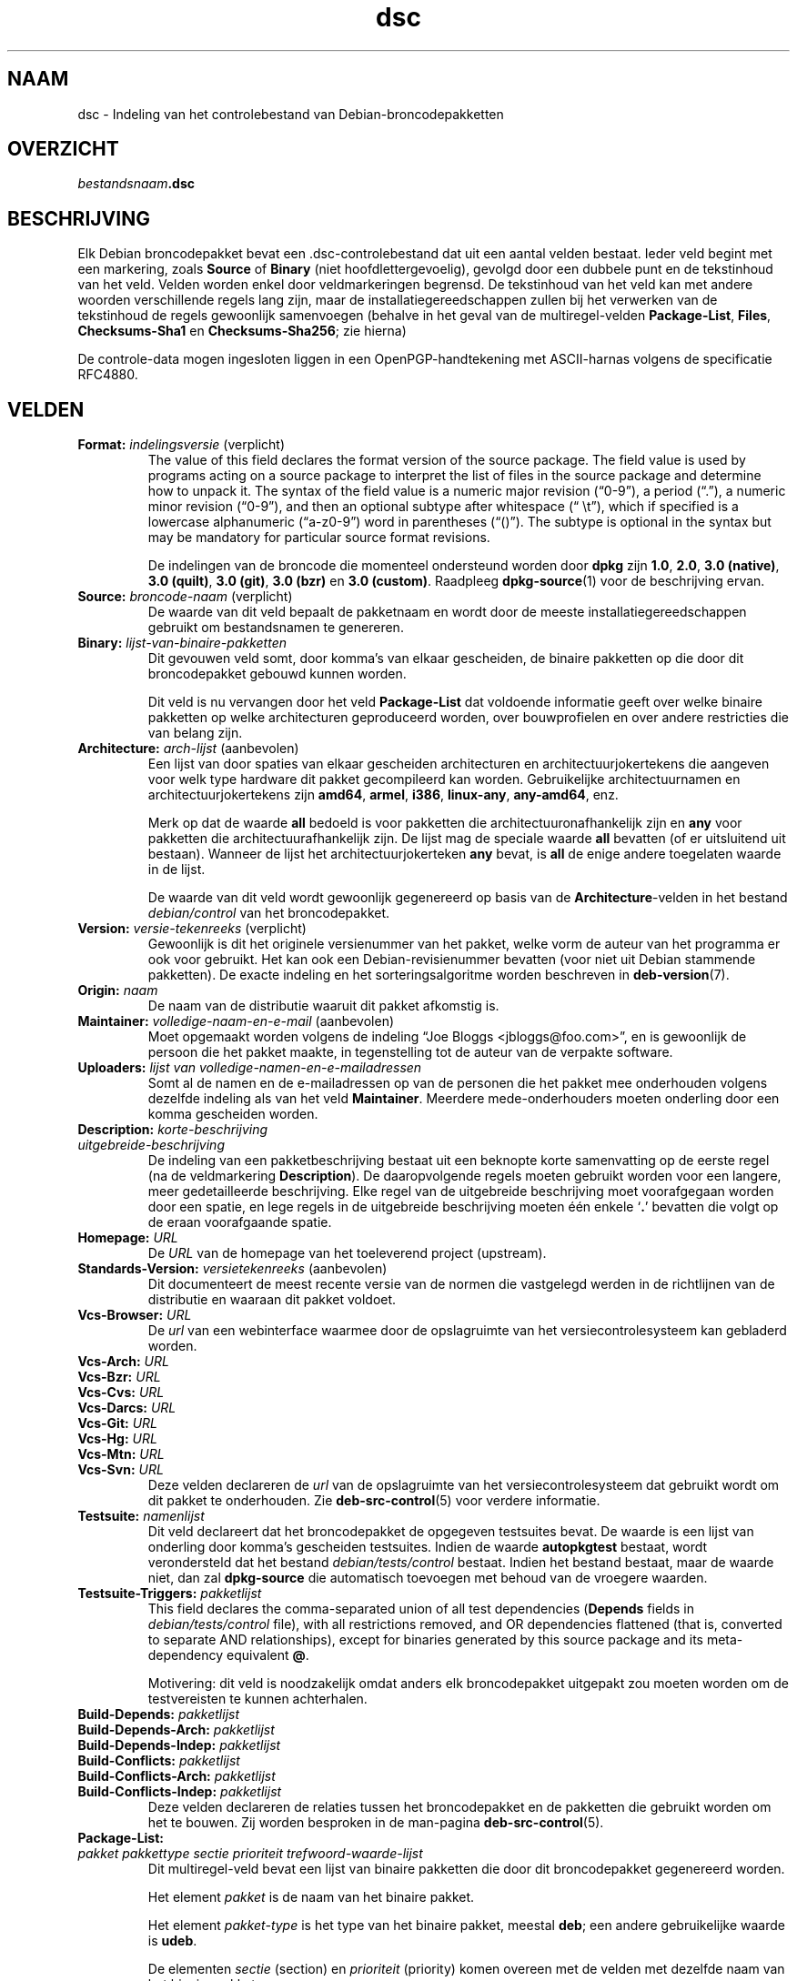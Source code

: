 .\" dpkg manual page - dsc(5)
.\"
.\" Copyright © 1995-1996 Ian Jackson <ijackson@chiark.greenend.org.uk>
.\" Copyright © 2015 Guillem Jover <guillem@debian.org>
.\"
.\" This is free software; you can redistribute it and/or modify
.\" it under the terms of the GNU General Public License as published by
.\" the Free Software Foundation; either version 2 of the License, or
.\" (at your option) any later version.
.\"
.\" This is distributed in the hope that it will be useful,
.\" but WITHOUT ANY WARRANTY; without even the implied warranty of
.\" MERCHANTABILITY or FITNESS FOR A PARTICULAR PURPOSE.  See the
.\" GNU General Public License for more details.
.\"
.\" You should have received a copy of the GNU General Public License
.\" along with this program.  If not, see <https://www.gnu.org/licenses/>.
.
.\"*******************************************************************
.\"
.\" This file was generated with po4a. Translate the source file.
.\"
.\"*******************************************************************
.TH dsc 5 %RELEASE_DATE% %VERSION% dpkg\-suite
.nh
.SH NAAM
dsc \- Indeling van het controlebestand van Debian\-broncodepakketten
.
.SH OVERZICHT
\fIbestandsnaam\fP\fB.dsc\fP
.
.SH BESCHRIJVING
Elk Debian broncodepakket bevat een .dsc\-controlebestand dat uit een aantal
velden bestaat. Ieder veld begint met een markering, zoals \fBSource\fP of
\fBBinary\fP (niet hoofdlettergevoelig), gevolgd door een dubbele punt en de
tekstinhoud van het veld. Velden worden enkel door veldmarkeringen
begrensd. De tekstinhoud van het veld kan met andere woorden verschillende
regels lang zijn, maar de installatiegereedschappen zullen bij het verwerken
van de tekstinhoud de regels gewoonlijk samenvoegen (behalve in het geval
van de multiregel\-velden \fBPackage\-List\fP, \fBFiles\fP, \fBChecksums\-Sha1\fP en
\fBChecksums\-Sha256\fP; zie hierna)
.PP
De controle\-data mogen ingesloten liggen in een OpenPGP\-handtekening met
ASCII\-harnas volgens de specificatie RFC4880.
.
.SH VELDEN
.TP 
\fBFormat:\fP \fIindelingsversie\fP (verplicht)
The value of this field declares the format version of the source package.
The field value is used by programs acting on a source package to interpret
the list of files in the source package and determine how to unpack it.  The
syntax of the field value is a numeric major revision (“0\-9”), a period
(“.”), a numeric minor revision (“0\-9”), and then an optional subtype after
whitespace (“\ \et”), which if specified is a lowercase alphanumeric
(“a\-z0\-9”) word in parentheses (“()”).  The subtype is optional in the
syntax but may be mandatory for particular source format revisions.

De indelingen van de broncode die momenteel ondersteund worden door \fBdpkg\fP
zijn \fB1.0\fP, \fB2.0\fP, \fB3.0 (native)\fP, \fB3.0 (quilt)\fP, \fB3.0 (git)\fP, \fB3.0
(bzr)\fP en \fB3.0 (custom)\fP. Raadpleeg \fBdpkg\-source\fP(1) voor de beschrijving
ervan.
.TP 
\fBSource:\fP \fIbroncode\-naam\fP (verplicht)
De waarde van dit veld bepaalt de pakketnaam en wordt door de meeste
installatiegereedschappen gebruikt om bestandsnamen te genereren.
.TP 
\fBBinary:\fP\fI lijst\-van\-binaire\-pakketten\fP
Dit gevouwen veld somt, door komma's van elkaar gescheiden, de binaire
pakketten op die door dit broncodepakket gebouwd kunnen worden.

Dit veld is nu vervangen door het veld \fBPackage\-List\fP dat voldoende
informatie geeft over welke binaire pakketten op welke architecturen
geproduceerd worden, over bouwprofielen en over andere restricties die van
belang zijn.
.TP 
\fBArchitecture:\fP \fIarch\-lijst\fP (aanbevolen)
Een lijst van door spaties van elkaar gescheiden architecturen en
architectuurjokertekens die aangeven voor welk type hardware dit pakket
gecompileerd kan worden. Gebruikelijke architectuurnamen en
architectuurjokertekens zijn \fBamd64\fP, \fBarmel\fP, \fBi386\fP, \fBlinux\-any\fP,
\fBany\-amd64\fP, enz.

Merk op dat de waarde \fBall\fP bedoeld is voor pakketten die
architectuuronafhankelijk zijn en \fBany\fP voor pakketten die
architectuurafhankelijk zijn. De lijst mag de speciale waarde  \fBall\fP
bevatten (of er uitsluitend uit bestaan). Wanneer de lijst het
architectuurjokerteken \fBany\fP bevat, is \fBall\fP de enige andere toegelaten
waarde in de lijst.

De waarde van dit veld wordt gewoonlijk gegenereerd op basis van de
\fBArchitecture\fP\-velden in het bestand \fIdebian/control\fP van het
broncodepakket.
.TP 
\fBVersion:\fP \fIversie\-tekenreeks\fP (verplicht)
Gewoonlijk is dit het originele versienummer van het pakket, welke vorm de
auteur van het programma er ook voor gebruikt. Het kan ook een
Debian\-revisienummer bevatten (voor niet uit Debian stammende pakketten). De
exacte indeling en het sorteringsalgoritme worden beschreven in
\fBdeb\-version\fP(7).
.TP 
\fBOrigin:\fP\fI naam\fP
De naam van de distributie waaruit dit pakket afkomstig is.
.TP 
\fBMaintainer:\fP \fIvolledige\-naam\-en\-e\-mail\fP (aanbevolen)
Moet opgemaakt worden volgens de indeling “Joe Bloggs
<jbloggs@foo.com>”, en is gewoonlijk de persoon die het pakket
maakte, in tegenstelling tot de auteur van de verpakte software.
.TP 
\fBUploaders:\fP\fI lijst van volledige\-namen\-en\-e\-mailadressen\fP
Somt al de namen en de e\-mailadressen op van de personen die het pakket mee
onderhouden volgens dezelfde indeling als van het veld
\fBMaintainer\fP. Meerdere mede\-onderhouders moeten onderling door een komma
gescheiden worden.
.TP 
\fBDescription:\fP \fIkorte\-beschrijving\fP
.TQ
\fB \fP\fIuitgebreide\-beschrijving\fP
De indeling van een pakketbeschrijving bestaat uit een beknopte korte
samenvatting op de eerste regel (na de veldmarkering \fBDescription\fP). De
daaropvolgende regels moeten gebruikt worden voor een langere, meer
gedetailleerde beschrijving. Elke regel van de uitgebreide beschrijving moet
voorafgegaan worden door een spatie, en lege regels in de uitgebreide
beschrijving moeten één enkele ‘\fB.\fP’ bevatten die volgt op de eraan
voorafgaande spatie.
.TP 
\fBHomepage:\fP\fI URL\fP
De \fIURL\fP van de homepage van het toeleverend project (upstream).
.TP 
\fBStandards\-Version:\fP \fIversietekenreeks\fP (aanbevolen)
Dit documenteert de meest recente versie van de normen die vastgelegd werden
in de richtlijnen van de distributie en waaraan dit pakket voldoet.
.TP 
\fBVcs\-Browser:\fP\fI URL\fP
De \fIurl\fP van een webinterface waarmee door de opslagruimte van het
versiecontrolesysteem kan gebladerd worden.
.TP 
\fBVcs\-Arch:\fP\fI URL\fP
.TQ
\fBVcs\-Bzr:\fP\fI URL\fP
.TQ
\fBVcs\-Cvs:\fP\fI URL\fP
.TQ
\fBVcs\-Darcs:\fP\fI URL\fP
.TQ
\fBVcs\-Git:\fP\fI URL\fP
.TQ
\fBVcs\-Hg:\fP\fI URL\fP
.TQ
\fBVcs\-Mtn:\fP\fI URL\fP
.TQ
\fBVcs\-Svn:\fP\fI URL\fP
Deze velden declareren de \fIurl\fP van de opslagruimte van het
versiecontrolesysteem dat gebruikt wordt om dit pakket te onderhouden. Zie
\fBdeb\-src\-control\fP(5) voor verdere informatie.
.TP 
\fBTestsuite:\fP\fI namenlijst\fP
Dit veld declareert dat het broncodepakket de opgegeven testsuites bevat. De
waarde is een lijst van onderling door komma's gescheiden testsuites. Indien
de waarde \fBautopkgtest\fP bestaat, wordt verondersteld dat het bestand
\fIdebian/tests/control\fP bestaat. Indien het bestand bestaat, maar de waarde
niet, dan zal \fBdpkg\-source\fP die automatisch toevoegen met behoud van de
vroegere waarden.
.TP 
\fBTestsuite\-Triggers:\fP\fI pakketlijst\fP
This field declares the comma\-separated union of all test dependencies
(\fBDepends\fP fields in \fIdebian/tests/control\fP file), with all restrictions
removed, and OR dependencies flattened (that is, converted to separate AND
relationships), except for binaries generated by this source package and its
meta\-dependency equivalent \fB@\fP.

Motivering: dit veld is noodzakelijk omdat anders elk broncodepakket
uitgepakt zou moeten worden om de testvereisten te kunnen achterhalen.
.TP 
\fBBuild\-Depends:\fP\fI pakketlijst\fP
.TQ
\fBBuild\-Depends\-Arch:\fP\fI pakketlijst\fP
.TQ
\fBBuild\-Depends\-Indep:\fP\fI pakketlijst\fP
.TQ
\fBBuild\-Conflicts:\fP\fI pakketlijst\fP
.TQ
\fBBuild\-Conflicts\-Arch:\fP\fI pakketlijst\fP
.TQ
\fBBuild\-Conflicts\-Indep:\fP\fI pakketlijst\fP
Deze velden declareren de relaties tussen het broncodepakket en de pakketten
die gebruikt worden om het te bouwen. Zij worden besproken in de man\-pagina
\fBdeb\-src\-control\fP(5).
.TP 
\fBPackage\-List:\fP
.TQ
 \fIpakket\fP \fIpakkettype\fP \fIsectie\fP \fIprioriteit\fP \fItrefwoord\-waarde\-lijst\fP
Dit multiregel\-veld bevat een lijst van binaire pakketten die door dit
broncodepakket gegenereerd worden.

Het element \fIpakket\fP is de naam van het binaire pakket.

Het element \fIpakket\-type\fP is het type van het binaire pakket, meestal
\fBdeb\fP; een andere gebruikelijke waarde is \fBudeb\fP.

De elementen \fIsectie\fP (section) en \fIprioriteit\fP (priority) komen overeen
met de velden met dezelfde naam van het binaire pakket.

Het element \fItrefwoord\-waarde\-lijst\fP is een lijst van door spaties
gescheiden \fItrefwoord\fP\fB=\fP\fIwaarde\fP en de momenteel herkende optionele
trefwoorden zijn:

.RS
.TP 
\fBarch\fP
De architectuurrestrictie uit het veld \fBArchitecture\fP van het binaire
pakket, waarbij spaties naar ‘,’ geconverteerd worden.
.TP 
\fBprofile\fP
De genormaliseerde bouwprofiel\-restrictieformule uit het veld
\fBBuild\-Profile\fP van het binaire pakket, waarbij OR's omgezet worden naar
‘+’ en AND's naar ‘,’.
.TP 
\fBessential\fP
Indien het binaire pakket essentieel (essential) is, zal dit trefwoord de
waarde hebben van het veld \fBEssential\fP en dat is de waarde \fByes\fP.
.RE
.TP 
\fBFiles:\fP (verplicht)
.TQ
\fBChecksums\-Sha1:\fP (verplicht)
.TQ
\fBChecksums\-Sha256:\fP (verplicht)
.TQ
 \fIcontrolesom\fP \fIgrootte\fP \fIbestandsnaam\fP
Deze multiregel\-velden bevatten een lijst van bestanden met voor elk van hen
een controlesom en een grootte. Deze velden hebben een identieke syntaxis en
verschillen onderling enkel inzake het gebruikte algoritme voor de
controlesom: MD5 voor \fBFiles\fP, SHA\-1 voor \fBChecksums\-Sha1\fP en SHA\-256 voor
\fBChecksums\-Sha256\fP.

De eerste regel van de veldwaarde (het deel dat op dezelfde regel staat als
de door een dubbele punt gevolgde veldnaam) is steeds leeg. De inhoud van
het veld wordt in de vervolgregels verwoord, één regel per bestand. Elke
regel bestaat uit de controlesom, een spatie, de bestandsgrootte, een spatie
en de bestandsnaam.

Deze velden sommen alle bestanden op die deel uitmaken van het
broncodepakket. De lijst bestanden in deze velden moet overeenkomen met de
lijst bestanden in de andere verwante velden.
.
.\" .SH EXAMPLE
.\" .RS
.\" .nf
.\" .fi
.\" .RE
.
.SH BUGS
Het veld \fBFormat\fP combineert de indeling van het \fB.dsc\fP\-bestand zelf en de
indeling van het uitgepakte broncodepakket.
.SH "ZIE OOK"
\fBdeb\-src\-control\fP(5), \fBdeb\-version\fP(7), \fBdpkg\-source\fP(1).
